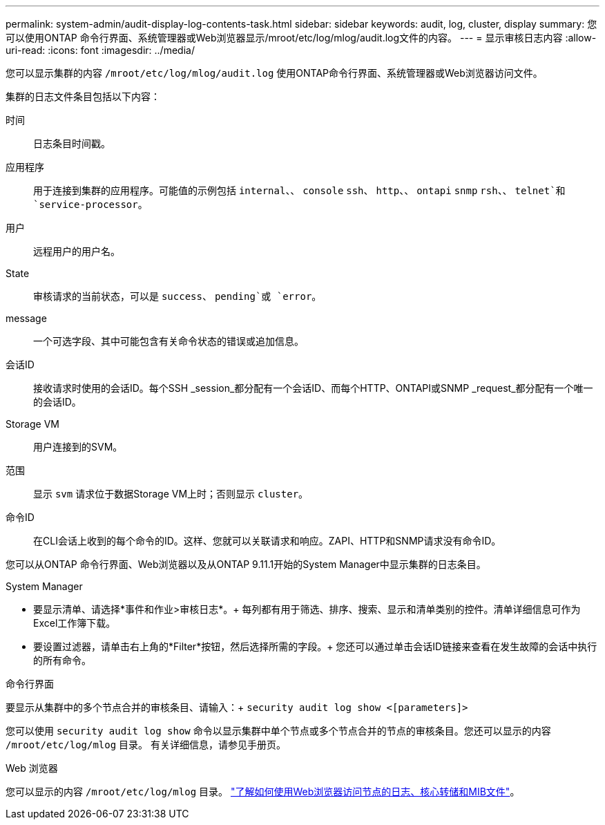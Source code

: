 ---
permalink: system-admin/audit-display-log-contents-task.html 
sidebar: sidebar 
keywords: audit, log, cluster, display 
summary: 您可以使用ONTAP 命令行界面、系统管理器或Web浏览器显示/mroot/etc/log/mlog/audit.log文件的内容。 
---
= 显示审核日志内容
:allow-uri-read: 
:icons: font
:imagesdir: ../media/


[role="lead"]
您可以显示集群的内容 `/mroot/etc/log/mlog/audit.log` 使用ONTAP命令行界面、系统管理器或Web浏览器访问文件。

集群的日志文件条目包括以下内容：

时间:: 日志条目时间戳。
应用程序:: 用于连接到集群的应用程序。可能值的示例包括 `internal`、、 `console` `ssh`、 `http`、、 `ontapi` `snmp` `rsh`、、 `telnet`和 `service-processor`。
用户:: 远程用户的用户名。
State:: 审核请求的当前状态，可以是 `success`、 `pending`或 `error`。
message:: 一个可选字段、其中可能包含有关命令状态的错误或追加信息。
会话ID:: 接收请求时使用的会话ID。每个SSH _session_都分配有一个会话ID、而每个HTTP、ONTAPI或SNMP _request_都分配有一个唯一的会话ID。
Storage VM:: 用户连接到的SVM。
范围:: 显示 `svm` 请求位于数据Storage VM上时；否则显示 `cluster`。
命令ID:: 在CLI会话上收到的每个命令的ID。这样、您就可以关联请求和响应。ZAPI、HTTP和SNMP请求没有命令ID。


您可以从ONTAP 命令行界面、Web浏览器以及从ONTAP 9.11.1开始的System Manager中显示集群的日志条目。

[role="tabbed-block"]
====
.System Manager
--
* 要显示清单、请选择*事件和作业>审核日志*。+
每列都有用于筛选、排序、搜索、显示和清单类别的控件。清单详细信息可作为Excel工作簿下载。
* 要设置过滤器，请单击右上角的*Filter*按钮，然后选择所需的字段。+
您还可以通过单击会话ID链接来查看在发生故障的会话中执行的所有命令。


--
.命令行界面
--
要显示从集群中的多个节点合并的审核条目、请输入：+
`security audit log show <[parameters]>`

您可以使用 `security audit log show` 命令以显示集群中单个节点或多个节点合并的节点的审核条目。您还可以显示的内容 `/mroot/etc/log/mlog` 目录。
有关详细信息，请参见手册页。

--
.Web 浏览器
--
您可以显示的内容 `/mroot/etc/log/mlog` 目录。 link:accessg-node-log-core-dump-mib-files-task.html["了解如何使用Web浏览器访问节点的日志、核心转储和MIB文件"]。

--
====
